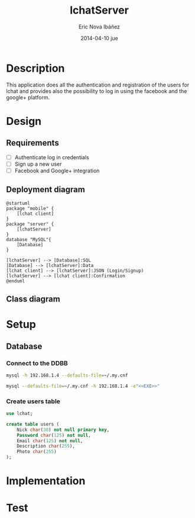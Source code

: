 #+TITLE:     lchatServer
#+AUTHOR:    Eric Nova Ibáñez
#+EMAIL:     ericnova3@gmail.com
#+DATE:      2014-04-10 jue
#+DESCRIPTION:
#+KEYWORDS:
#+LANGUAGE:  en
#+OPTIONS:   H:3 num:t toc:t \n:nil @:t ::t |:t ^:t -:t f:t *:t <:t
#+OPTIONS:   TeX:t LaTeX:t skip:nil d:nil todo:t pri:nil tags:not-in-toc
#+INFOJS_OPT: view:nil toc:nil ltoc:t mouse:underline buttons:0 path:http://orgmode.org/org-info.js
#+EXPORT_SELECT_TAGS: export
#+EXPORT_EXCLUDE_TAGS: noexport
#+LINK_UP:   
#+LINK_HOME: 
#+XSLT:


* Description
This application does all the authentication and registration of the users for lchat and provides also the possibility to log in
using the facebook and the google+ platform.
* Design
** Requirements
- [ ] Authenticate log in credentials
- [ ] Sign up a new user
- [ ] Facebook and Google+ integration
** Deployment diagram
#+BEGIN_SRC plantuml :file CompDiagram.png
@startuml
package "mobile" {
    [lchat client]
}
package "server" {
    [lchatServer]
}
database "MySQL"{
    [Database]
}

[lchatServer] --> [Database]:SQL
[Database] --> [lchatServer]:Data
[lchat client] --> [lchatServer]:JSON (Login/Signup)
[lchatServer] --> [lchat client]:Confirmation
@enduml
#+END_SRC

#+RESULTS:
[[http://s16.postimg.org/t7u6gevph/Comp_Diagram.png]]
** Class diagram
* Setup
** Database
*** Connect to the DDBB
#+BEGIN_SRC sh :result silent
  mysql -h 192.168.1.4 --defaults-file=~/.my.cnf 
#+END_SRC

#+BEGIN_SRC sh :result silent :noweb yes
  mysql --defaults-file=~/.my.cnf -h 192.168.1.4 -e"<<EXE>>"
#+END_SRC

#+RESULTS:

*** Create users table
#+BEGIN_SRC sql :noweb-ref EXE
use lchat;

create table users (
    Nick char(30) not null primary key,
    Password char(125) not null,
    Email char(125) not null,
    Description char(255),
    Photo char(255)
);
#+END_SRC

* Implementation
* Test
